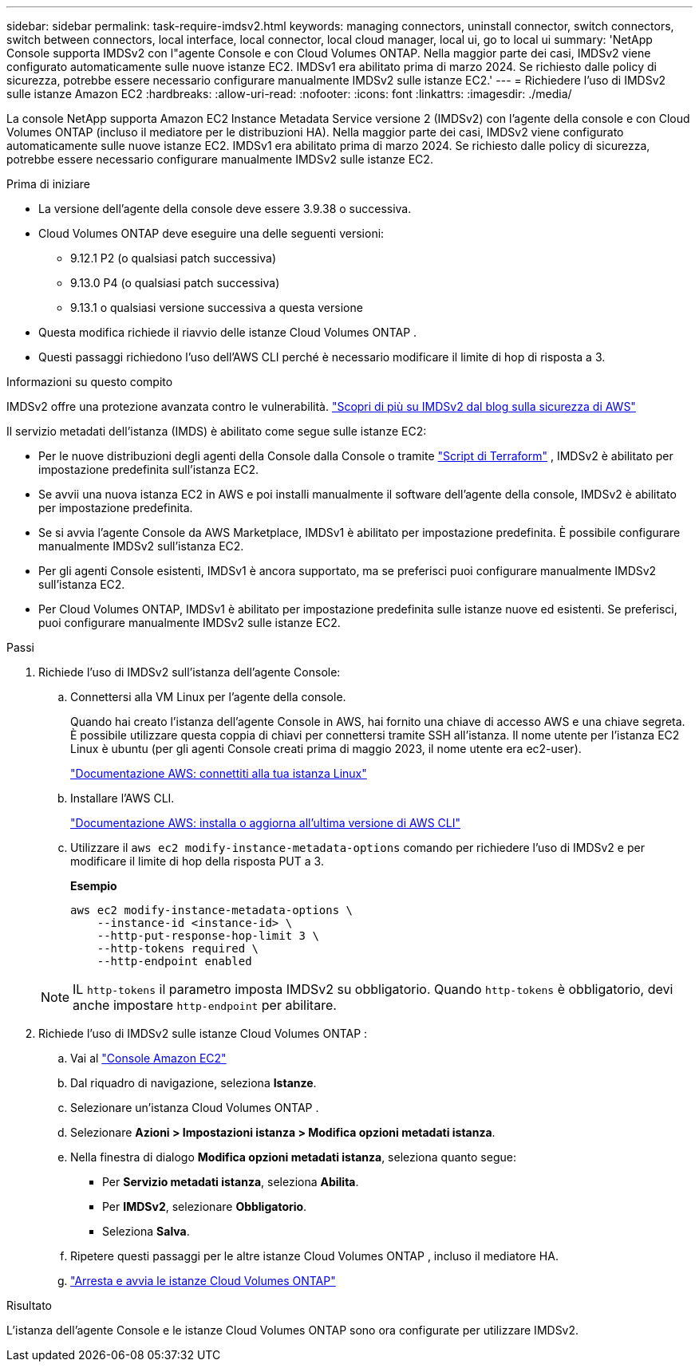 ---
sidebar: sidebar 
permalink: task-require-imdsv2.html 
keywords: managing connectors, uninstall connector, switch connectors, switch between connectors, local interface, local connector, local cloud manager, local ui, go to local ui 
summary: 'NetApp Console supporta IMDSv2 con l"agente Console e con Cloud Volumes ONTAP.  Nella maggior parte dei casi, IMDSv2 viene configurato automaticamente sulle nuove istanze EC2.  IMDSv1 era abilitato prima di marzo 2024.  Se richiesto dalle policy di sicurezza, potrebbe essere necessario configurare manualmente IMDSv2 sulle istanze EC2.' 
---
= Richiedere l'uso di IMDSv2 sulle istanze Amazon EC2
:hardbreaks:
:allow-uri-read: 
:nofooter: 
:icons: font
:linkattrs: 
:imagesdir: ./media/


[role="lead"]
La console NetApp supporta Amazon EC2 Instance Metadata Service versione 2 (IMDSv2) con l'agente della console e con Cloud Volumes ONTAP (incluso il mediatore per le distribuzioni HA).  Nella maggior parte dei casi, IMDSv2 viene configurato automaticamente sulle nuove istanze EC2.  IMDSv1 era abilitato prima di marzo 2024.  Se richiesto dalle policy di sicurezza, potrebbe essere necessario configurare manualmente IMDSv2 sulle istanze EC2.

.Prima di iniziare
* La versione dell'agente della console deve essere 3.9.38 o successiva.
* Cloud Volumes ONTAP deve eseguire una delle seguenti versioni:
+
** 9.12.1 P2 (o qualsiasi patch successiva)
** 9.13.0 P4 (o qualsiasi patch successiva)
** 9.13.1 o qualsiasi versione successiva a questa versione


* Questa modifica richiede il riavvio delle istanze Cloud Volumes ONTAP .
* Questi passaggi richiedono l'uso dell'AWS CLI perché è necessario modificare il limite di hop di risposta a 3.


.Informazioni su questo compito
IMDSv2 offre una protezione avanzata contro le vulnerabilità. https://aws.amazon.com/blogs/security/defense-in-depth-open-firewalls-reverse-proxies-ssrf-vulnerabilities-ec2-instance-metadata-service/["Scopri di più su IMDSv2 dal blog sulla sicurezza di AWS"^]

Il servizio metadati dell'istanza (IMDS) è abilitato come segue sulle istanze EC2:

* Per le nuove distribuzioni degli agenti della Console dalla Console o tramite https://docs.netapp.com/us-en/bluexp-automation/automate/overview.html["Script di Terraform"^] , IMDSv2 è abilitato per impostazione predefinita sull'istanza EC2.
* Se avvii una nuova istanza EC2 in AWS e poi installi manualmente il software dell'agente della console, IMDSv2 è abilitato per impostazione predefinita.
* Se si avvia l'agente Console da AWS Marketplace, IMDSv1 è abilitato per impostazione predefinita.  È possibile configurare manualmente IMDSv2 sull'istanza EC2.
* Per gli agenti Console esistenti, IMDSv1 è ancora supportato, ma se preferisci puoi configurare manualmente IMDSv2 sull'istanza EC2.
* Per Cloud Volumes ONTAP, IMDSv1 è abilitato per impostazione predefinita sulle istanze nuove ed esistenti.  Se preferisci, puoi configurare manualmente IMDSv2 sulle istanze EC2.


.Passi
. Richiede l'uso di IMDSv2 sull'istanza dell'agente Console:
+
.. Connettersi alla VM Linux per l'agente della console.
+
Quando hai creato l'istanza dell'agente Console in AWS, hai fornito una chiave di accesso AWS e una chiave segreta.  È possibile utilizzare questa coppia di chiavi per connettersi tramite SSH all'istanza.  Il nome utente per l'istanza EC2 Linux è ubuntu (per gli agenti Console creati prima di maggio 2023, il nome utente era ec2-user).

+
https://docs.aws.amazon.com/AWSEC2/latest/UserGuide/AccessingInstances.html["Documentazione AWS: connettiti alla tua istanza Linux"^]

.. Installare l'AWS CLI.
+
https://docs.aws.amazon.com/cli/latest/userguide/getting-started-install.html["Documentazione AWS: installa o aggiorna all'ultima versione di AWS CLI"^]

.. Utilizzare il `aws ec2 modify-instance-metadata-options` comando per richiedere l'uso di IMDSv2 e per modificare il limite di hop della risposta PUT a 3.
+
*Esempio*

+
[source, awscli]
----
aws ec2 modify-instance-metadata-options \
    --instance-id <instance-id> \
    --http-put-response-hop-limit 3 \
    --http-tokens required \
    --http-endpoint enabled
----


+

NOTE: IL `http-tokens` il parametro imposta IMDSv2 su obbligatorio.  Quando `http-tokens` è obbligatorio, devi anche impostare `http-endpoint` per abilitare.

. Richiede l'uso di IMDSv2 sulle istanze Cloud Volumes ONTAP :
+
.. Vai al https://console.aws.amazon.com/ec2/["Console Amazon EC2"^]
.. Dal riquadro di navigazione, seleziona *Istanze*.
.. Selezionare un'istanza Cloud Volumes ONTAP .
.. Selezionare *Azioni > Impostazioni istanza > Modifica opzioni metadati istanza*.
.. Nella finestra di dialogo *Modifica opzioni metadati istanza*, seleziona quanto segue:
+
*** Per *Servizio metadati istanza*, seleziona *Abilita*.
*** Per *IMDSv2*, selezionare *Obbligatorio*.
*** Seleziona *Salva*.


.. Ripetere questi passaggi per le altre istanze Cloud Volumes ONTAP , incluso il mediatore HA.
.. https://docs.netapp.com/us-en/bluexp-cloud-volumes-ontap/task-managing-state.html["Arresta e avvia le istanze Cloud Volumes ONTAP"^]




.Risultato
L'istanza dell'agente Console e le istanze Cloud Volumes ONTAP sono ora configurate per utilizzare IMDSv2.
